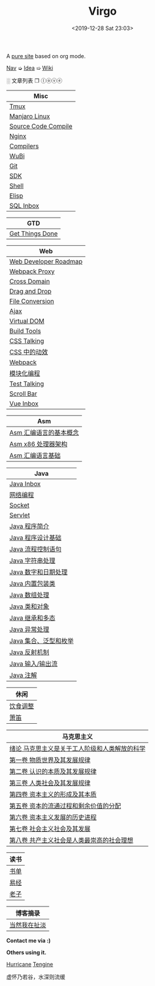 #+DATE: <2019-12-28 Sat 23:03>
#+TITLE: Virgo

# #+BEGIN_EXPORT html
# <audio preload="metadata" autoplay>
#   <source src="../assets/doctor.mp3" type="audio/mpeg" />
# </audio>
# #+END_EXPORT

A [[./org-to-site-tutor.org][pure site]] based on org mode.

[[./nav.org][_Nav_]] ➭ [[./idea.org][_Idea_]] ➯ [[./wiki.org][_Wiki_]]

 ░ 文章列表 ❐ ⓛⓞⓥⓔ

| Misc                |
|---------------------|
| [[./tmux.org][Tmux]]                |
| [[./manjaro-linux.org][Manjaro Linux]]       |
| [[./source-code-compile.org][Source Code Compile]] |
| [[./nginx.org][Nginx]]               |
| [[./compilers.org][Compilers]]           |
| [[./wubi.org][WuBi]]                |
| [[./git.org][Git]]                 |
| [[./sdk.org][SDK]]                 |
| [[./shell.org][Shell]]               |
| [[./elisp.org][Elisp]]               |
| [[./sql-inbox.org][SQL Inbox]]           |

| GTD             |
|-----------------|
| [[./get-things-done.org][Get Things Done]] |

| Web                   |
|-----------------------|
| [[./web-developer-roadmap.org][Web Developer Roadmap]] |
| [[./webpack-dev-server-proxy.org][Webpack Proxy]]         |
| [[./cross-domain.org][Cross Domain]]          |
| [[./drag-and-drop.org][Drag and Drop]]         |
| [[./file-conversion.org][File Conversion]]       |
| [[./ajax.org][Ajax]]                  |
| [[./virtual-dom.org][Virtual DOM]]           |
| [[./build-tools.org][Build Tools]]           |
| [[./css-talking.org][CSS Talking]]           |
| [[./css-tta.org][CSS 中的动效]]          |
| [[./webpack.org][Webpack]]               |
| [[./modular-programming.org][模块化编程]]            |
| [[./test-talking.org][Test Talking]]          |
| [[./scroll-bar.org][Scroll Bar]]            |
| [[./vue-inbox.org][Vue Inbox]]             |

| Asm                    |
|------------------------|
| [[./assembly-1.org][Asm 汇编语言的基本概念]] |
| [[./assembly-2.org][Asm x86 处理器架构]]     |
| [[./assembly-3.org][Asm 汇编语言基础]]       |

| Java                  |
|-----------------------|
| [[./java-inbox.org][Java Inbox]]            |
| [[./network-programming.org][网络编程]]              |
| [[./socket.org][Socket]]                |
| [[./servlet.org][Servlet]]               |
|-----------------------|
| [[./java-1.org][Java 程序简介]]         |
| [[./java-2.org][Java 程序设计基础]]     |
| [[./java-3.org][Java 流程控制语句]]     |
| [[./java-4.org][Java 字符串处理]]       |
| [[./java-5.org][Java 数字和日期处理]]   |
| [[./java-6.org][Java 内置包装类]]       |
| [[./java-7.org][Java 数组处理]]         |
| [[./java-8.org][Java 类和对象]]         |
| [[./java-9.org][Java 继承和多态]]       |
| [[./java-10.org][Java 异常处理]]         |
| [[./java-11.org][Java 集合、泛型和枚举]] |
| [[./java-12.org][Java 反射机制]]         |
| [[./java-13.org][Java 输入/输出流]]      |
| [[./java-14.org][Java 注解]]             |

| 休闲     |
|----------|
| [[./diet-modification.org][饮食调整]] |
| [[./flute.org][箫笛]]     |

| 马克思主义                                    |
|-----------------------------------------------|
| [[./marxism-0.org][绪论 马克思主义是关于工人阶级和人类解放的科学]] |
| [[./marxism-1.org][第一卷 物质世界及其发展规律]]                   |
| [[./marxism-2.org][第二卷 认识的本质及其发展规律]]                 |
| [[./marxism-3.org][第三卷 人类社会及其发展规律]]                   |
| [[./marxism-4.org][第四卷 资本主义的形成及其本质]]                 |
| [[./marxism-5.org][第五卷 资本的流通过程和剩余价值的分配]]         |
| [[./marxism-6.org][第六卷 资本主义发展的历史进程]]                 |
| [[./marxism-7.org][第七卷 社会主义社会及其发展]]                   |
| [[./marxism-8.org][第八卷 共产主义社会是人类最崇高的社会理想]]     |

| 读书 |
|------|
| [[./book-inbox.org][书单]] |
| [[./yi-jing.org][易经]] |
| [[./lao-zi.org][老子]] |

| 博客摘录     |
|--------------|
| [[./yinwang.org][当然我在扯淡]] |

#+BEGIN_EXPORT html
<div class="me">
  <span><b>Contact me via :)</b><span>
  <div class="contact">
    <a id="weibo" href="//weibo.com/u/6867589681" target="_blank"><img src="images/bg/icons/weibo.svg" style="width: 22px; margin-right: 5px;" class="animated heartBeat delay-2s slower" /></a>
    <img src="images/bg/icons/weixin.svg" style="width: 24px; margin-right: 5px;" class="wechat animated heartBeat delay-2s slower" />
    <a id="email" href="mailto:loveminimal@outlook.com" target="_blank"><img src="images/bg/icons/mailchimp.svg" style="width: 22px; margin-right: 5px;" class="animated heartBeat delay-2s slower" /></a>
    <a id="github" href="//github.com/loveminimal" target="_blank"><img src="images/bg/icons/git.svg" style="width: 21px; margin-right: 5px;" class="animated heartBeat delay-2s slower" /></a>
    <a id="bilibili" href="//space.bilibili.com/11608450" target="_blank"><img src="images/bg/icons/bilibili.svg" style="width: 22px; margin-right: 5px;" class="animated heartBeat delay-2s slower" /></a>
  </div>
  <div id="wechat">
    <img src="images/bg/wechat.jpg" width="20%" style="" />
  </div>
</div>
#+END_EXPORT

*Others using it.*

[[http://182.61.145.178:4000/][_Hurricane_]] [[https://www.thethingsengine.org/][_Tengine_]]

# 虚怀乃若谷，水深则流缓

#+BEGIN_EXPORT html
<span id="jinrishici-sentence">虚怀乃若谷，水深则流缓</span>
<script src="https://sdk.jinrishici.com/v2/browser/jinrishici.js" charset="utf-8"></script>
#+END_EXPORT
